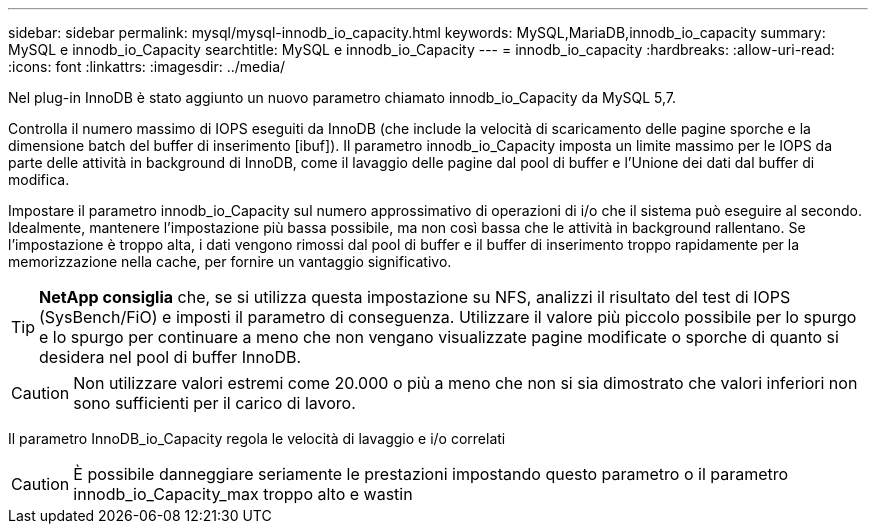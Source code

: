 ---
sidebar: sidebar 
permalink: mysql/mysql-innodb_io_capacity.html 
keywords: MySQL,MariaDB,innodb_io_capacity 
summary: MySQL e innodb_io_Capacity 
searchtitle: MySQL e innodb_io_Capacity 
---
= innodb_io_capacity
:hardbreaks:
:allow-uri-read: 
:icons: font
:linkattrs: 
:imagesdir: ../media/


[role="lead"]
Nel plug-in InnoDB è stato aggiunto un nuovo parametro chiamato innodb_io_Capacity da MySQL 5,7.

Controlla il numero massimo di IOPS eseguiti da InnoDB (che include la velocità di scaricamento delle pagine sporche e la dimensione batch del buffer di inserimento [ibuf]). Il parametro innodb_io_Capacity imposta un limite massimo per le IOPS da parte delle attività in background di InnoDB, come il lavaggio delle pagine dal pool di buffer e l'Unione dei dati dal buffer di modifica.

Impostare il parametro innodb_io_Capacity sul numero approssimativo di operazioni di i/o che il sistema può eseguire al secondo. Idealmente, mantenere l'impostazione più bassa possibile, ma non così bassa che le attività in background rallentano. Se l'impostazione è troppo alta, i dati vengono rimossi dal pool di buffer e il buffer di inserimento troppo rapidamente per la memorizzazione nella cache, per fornire un vantaggio significativo.


TIP: *NetApp consiglia* che, se si utilizza questa impostazione su NFS, analizzi il risultato del test di IOPS (SysBench/FiO) e imposti il parametro di conseguenza. Utilizzare il valore più piccolo possibile per lo spurgo e lo spurgo per continuare a meno che non vengano visualizzate pagine modificate o sporche di quanto si desidera nel pool di buffer InnoDB.


CAUTION: Non utilizzare valori estremi come 20.000 o più a meno che non si sia dimostrato che valori inferiori non sono sufficienti per il carico di lavoro.

Il parametro InnoDB_io_Capacity regola le velocità di lavaggio e i/o correlati


CAUTION: È possibile danneggiare seriamente le prestazioni impostando questo parametro o il parametro innodb_io_Capacity_max troppo alto e wastin
